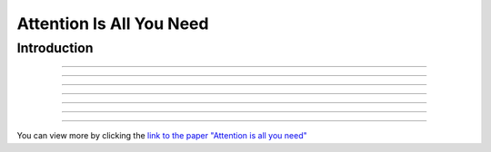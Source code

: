 Attention Is All You Need
============================
.. raw:: html

    <p style="text-align: justify;">
      "Attention Is All You Need"  is a research paper by Ashish Vaswani et al. that introduces the Transformer model, a neural network architecture for sequence-to-sequence tasks. The paper challenges the conventional use of recurrence and convolution in such tasks and advocates for self-attention mechanisms instead.
    
    </p>



Introduction
--------------------------------------------------------------

.. raw:: html

    <p style="text-align: justify;"><span style="color:blue;">
    The paper begins by discussing the limitations of traditional sequence-to-sequence models, which rely on recurrence and convolution. It highlights the need for better handling of long-range dependencies and contextual understanding in tasks like machine translation and text summarization.
    
    </span></p>



.. raw:: html

    <p><span style="color:blue;font-size:20px;">Background</span></p>
--------------------------------------------------------------

.. raw:: html

    <p style="text-align: justify;">
    An overview of sequence-to-sequence tasks and existing approaches is provided. The limitations of traditional methods, such as dependence on recurrence and convolution, are discussed.
    
    </p>



.. raw:: html

    <p><span style="color:blue;font-size:20px;">Self-Attention Mechanism</span></p>
------------------------------------------------------------

.. raw:: html

    <p style="text-align: justify;">
    The self-attention mechanism is introduced as an alternative approach to processing sequential data. It allows the model to focus on all positions in the input sequence simultaneously, capturing long-range dependencies and contextual information effectively.
    
    </p>



.. raw:: html

    <p><span style="color:blue;font-size:20px;">Multi-Head Self-Attention</span></p>
------------------------------------------------------------------------

.. raw:: html

    <p style="text-align: justify;">
    The paper proposes multi-head self-attention, a variant of the self-attention mechanism. This technique computes multiple attention weights in parallel, capturing different relationships between input elements.
    
    </p>


.. raw:: html

    
    
    <p><span style="color:blue;font-size:20px;">Position-Wise Feed-Forward Networks</span></p>
--------------------------------------------------------------------------------
-------------------------------------------------------------------------------

.. raw:: html

    <p style="text-align: justify;">
    Position-wise feed-forward networks (FFNs) are introduced to process the output of the attention mechanism. FFNs transform the output into a higher dimensional space, enhancing the model's representation capabilities.
    
    </p>



.. raw:: html

    <p><span style="color:blue;font-size:20px;">Transformer Model</span></p>
--------------------------------------------------------------

.. raw:: html

    <p style="text-align: justify;">
    The Transformer model is proposed, comprising an encoder and a decoder, each composed of multiple identical layers. Each layer contains two sub-layers: multi-head self-attention and position-wise FFNs.
    
    </p>


.. raw:: html

    <p><span style="color:blue;font-size:20px;">Attention Visualization</span></p>
---------------------------------------------------------------------

.. raw:: html

    <p style="text-align: justify;">
    Visualizations of attention weights generated by the Transformer model are provided. These demonstrate the model's ability to capture linguistic structures and relationships.
    
    </p>



.. raw:: html

    <p><span style="color:blue;font-size:20px;">Experimental Results</span></p>
------------------------------------------------------------------


.. raw:: html

    <p style="text-align: justify;">
    The Transformer model is evaluated on various machine translation tasks and compared to traditional RNN and CNN models. It outperforms these models, achieving state-of-the-art results in many cases.
    
    </p>



.. raw:: html

    <p><span style="color:blue;font-size:20px;">Conclusion</span></p>
--------------------------------------------------------------


.. figure:: /Documentation/images/attention.webp
   :width:  700
   :align: center
   :alt: Alternative Text




.. raw:: html

    <p style="text-align: justify;">
    The paper concludes that attention mechanisms alone are sufficient for sequence-to-sequence tasks, without the need for recurrence or convolution. The Transformer model is highlighted as more parallelizable and efficient for large-scale tasks.
    
    </p>


.. raw:: html

    <p><span style="color:blue;font-size:20px;">
    Summary
    </span></p>
----------------
----------------------------------------------------------------------


.. raw:: html

    <p style="text-align: justify;">
    The paper presents the Transformer model as a novel approach to sequence-to-sequence tasks, achieving impressive results without using recurrence or convolution. It demonstrates the effectiveness of attention mechanisms in capturing complex relationships in sequential data.
    </p>


You can view more by clicking the  `link to the paper "Attention is all you need" <https://arxiv.org/pdf/1706.03762.pdf>`__ 